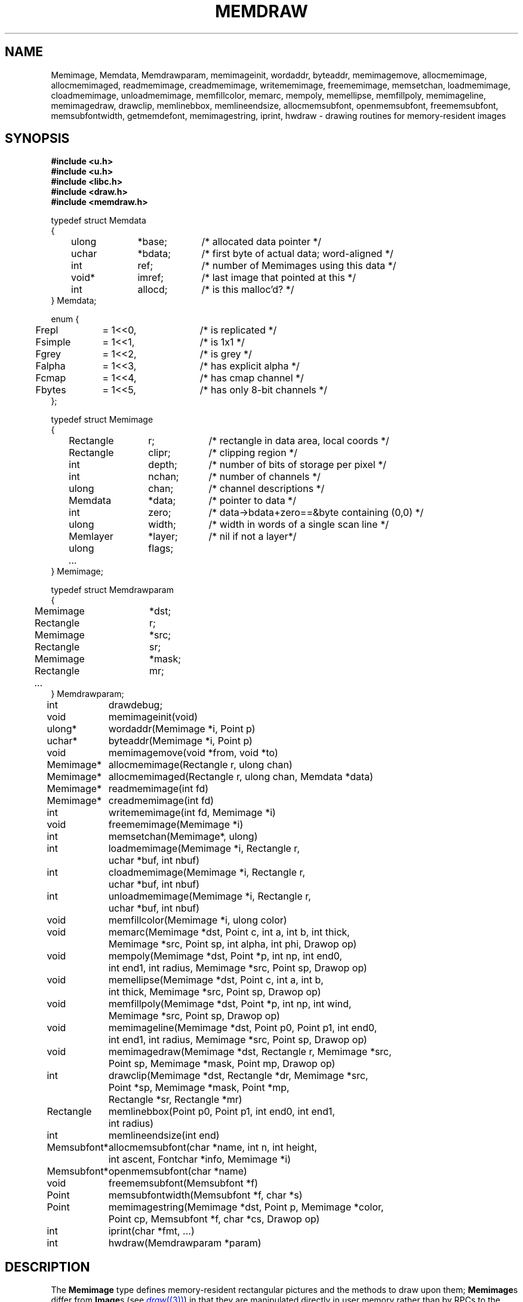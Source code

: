 .TH MEMDRAW 3
.SH NAME
Memimage,
Memdata,
Memdrawparam,
memimageinit,
wordaddr,
byteaddr,
memimagemove,
allocmemimage,
allocmemimaged,
readmemimage,
creadmemimage,
writememimage,
freememimage,
memsetchan,
loadmemimage,
cloadmemimage,
unloadmemimage,
memfillcolor,
memarc,
mempoly,
memellipse,
memfillpoly,
memimageline,
memimagedraw,
drawclip,
memlinebbox,
memlineendsize,
allocmemsubfont,
openmemsubfont,
freememsubfont,
memsubfontwidth,
getmemdefont,
memimagestring,
iprint,
hwdraw \- drawing routines for memory-resident images
.SH SYNOPSIS
.nf
.B #include <u.h>
.nf
.B #include <u.h>
.B #include <libc.h>
.B #include <draw.h>
.B #include <memdraw.h>
.PP
.ft L
typedef struct Memdata
{
	ulong	*base;	/* allocated data pointer */
	uchar	*bdata;	/* first byte of actual data; word-aligned */
	int		ref;		/* number of Memimages using this data */
	void*	imref;	/* last image that pointed at this */
	int		allocd;	/* is this malloc'd? */
} Memdata;

enum {
	Frepl	= 1<<0,	/* is replicated */
	Fsimple	= 1<<1,	/* is 1x1 */
	Fgrey	= 1<<2,	/* is grey */
	Falpha	= 1<<3,	/* has explicit alpha */
	Fcmap	= 1<<4,	/* has cmap channel */
	Fbytes	= 1<<5,	/* has only 8-bit channels */
};

typedef struct Memimage
{
	Rectangle	r;		/* rectangle in data area, local coords */
	Rectangle	clipr;	/* clipping region */
	int		depth;	/* number of bits of storage per pixel */
	int		nchan;	/* number of channels */
	ulong	chan;	/* channel descriptions */

	Memdata	*data;	/* pointer to data */
	int		zero;	/* data->bdata+zero==&byte containing (0,0) */
	ulong	width;	/* width in words of a single scan line */
	Memlayer	*layer;	/* nil if not a layer*/
	ulong	flags;
	\fI...\fP
} Memimage;

typedef struct Memdrawparam
{
	Memimage	*dst;
	Rectangle	r;
	Memimage	*src;
	Rectangle	sr;
	Memimage	*mask;
	Rectangle	mr;
	\fI...\fP
} Memdrawparam;

.ta \w'\fLMemsubfont* 'u
int	drawdebug;
.ft
.PP
.ft L
.nf
void	memimageinit(void)
ulong*	wordaddr(Memimage *i, Point p)
uchar*	byteaddr(Memimage *i, Point p)
void	memimagemove(void *from, void *to)
.PP
.ft L
.nf
Memimage*	allocmemimage(Rectangle r, ulong chan)
Memimage*	allocmemimaged(Rectangle r, ulong chan, Memdata *data)
Memimage*	readmemimage(int fd)
Memimage*	creadmemimage(int fd)
int	writememimage(int fd, Memimage *i)
void	freememimage(Memimage *i)
int	memsetchan(Memimage*, ulong)
.PP
.ft L
.nf
int	loadmemimage(Memimage *i, Rectangle r,
	   uchar *buf, int nbuf)
int	cloadmemimage(Memimage *i, Rectangle r,
	   uchar *buf, int nbuf)
int	unloadmemimage(Memimage *i, Rectangle r,
	   uchar *buf, int nbuf)
void	memfillcolor(Memimage *i, ulong color)
.PP
.ft L
.nf
void	memarc(Memimage *dst, Point c, int a, int b, int thick,
	   Memimage *src, Point sp, int alpha, int phi, Drawop op)
void	mempoly(Memimage *dst, Point *p, int np, int end0,
	   int end1, int radius, Memimage *src, Point sp, Drawop op)
void	memellipse(Memimage *dst, Point c, int a, int b,
	   int thick, Memimage *src, Point sp, Drawop op)
void	memfillpoly(Memimage *dst, Point *p, int np, int wind,
		   Memimage *src, Point sp, Drawop op)
void	memimageline(Memimage *dst, Point p0, Point p1, int end0,
	   int end1, int radius, Memimage *src, Point sp, Drawop op)
void	memimagedraw(Memimage *dst, Rectangle r, Memimage *src,
	   Point sp, Memimage *mask, Point mp, Drawop op)
.PP
.ft L
.nf
int	drawclip(Memimage *dst, Rectangle *dr, Memimage *src,
	   Point *sp, Memimage *mask, Point *mp,
	   Rectangle *sr, Rectangle *mr)
Rectangle	memlinebbox(Point p0, Point p1, int end0, int end1,
	   int radius)
int	memlineendsize(int end)
.PP
.ft L
.nf
Memsubfont*	allocmemsubfont(char *name, int n, int height,
	   int ascent, Fontchar *info, Memimage *i)
Memsubfont*	openmemsubfont(char *name)
void	freememsubfont(Memsubfont *f)
Point	memsubfontwidth(Memsubfont *f, char *s)
Point	memimagestring(Memimage *dst, Point p, Memimage *color,
	    Point cp, Memsubfont *f, char *cs, Drawop op)
.PP
.ft L
.nf
int	iprint(char *fmt, ...)
int	hwdraw(Memdrawparam *param)
.ft R
.SH DESCRIPTION
The
.B Memimage
type defines memory-resident rectangular pictures and the methods to draw upon them;
.BR Memimage s
differ from
.BR Image s
(see
.MR draw (3) )
in that they are manipulated directly in user memory rather than by
RPCs to the
.B /dev/draw
hierarchy.
The
.Bmemdraw
library is the basis for the kernel
.MR draw (3)
driver and also used by a number of programs that must manipulate
images without a display.
.PP
The
.BR r,
.BR clipr ,
.BR depth ,
.BR nchan ,
and
.BR chan
structure elements are identical to
the ones of the same name
in the
.B Image
structure.
.PP
The
.B flags
element of the
.B Memimage
structure holds a number of bits of information about the image.
In particular, it subsumes the
purpose of the
.B repl
element of
.B Image
structures.
.PP
.I Memimageinit
initializes various static data that the library depends on,
as well as the replicated solid color images
.BR memopaque ,
.BR memtransparent ,
.BR memblack ,
and
.BR memwhite .
It should be called before referring to any of these images
and before calling any of the other library functions.
.PP
Each
.B Memimage
points at a
.B Memdata
structure that in turn points at the actual pixel data for the image.
This allows multiple images to be associated with the same
.BR Memdata .
The first word of the data pointed at by
the
.B base
element of
.B Memdata
points back at the
.B Memdata
structure, so that in the Plan 9 kernel, the
memory allocator (see
Plan 9's
.IR pool (3))
can compact image memory
using
.IR memimagemove .
.PP
Because images can have different coordinate systems,
the
.B zero
element of the
.B Memimage
structure contains the offset that must be added
to the
.B bdata
element of the corresponding
.B Memdata
structure in order to yield a pointer to the data for the pixel (0,0).
Adding
.BR width
machine words
to this pointer moves it down one scan line.
The
.B depth
element can be used to determine how to move the
pointer horizontally.
Note that this method works even for images whose rectangles
do not include the origin, although one should only dereference
pointers corresponding to pixels within the image rectangle.
.I Wordaddr
and
.IR byteaddr
perform these calculations,
returning pointers to the word and byte, respectively,
that contain the beginning of the data for a given pixel.
.PP
.I Allocmemimage
allocates
images with a given rectangle and channel descriptor
(see
.B strtochan
in
.MR graphics (3) ),
creating a fresh
.B Memdata
structure and associated storage.
.I Allocmemimaged
is similar but uses the supplied
.I Memdata
structure rather than a new one.
The
.I readmemimage
function reads an uncompressed bitmap
from the given file descriptor,
while
.I creadmemimage
reads a compressed bitmap.
.I Writememimage
writes a compressed representation of
.I i
to file descriptor
.IR fd .
For more on bitmap formats, see
.MR image (7) .
.I Freememimage
frees images returned by any of these routines.
The
.B Memimage
structure contains some tables that are used
to store precomputed values depending on the channel descriptor.
.I Memsetchan
updates the
.B chan
element of the structure as well as these tables,
returning \-1 if passed a bad channel descriptor.
.PP
.I Loadmemimage
and
.I cloadmemimage
replace the pixel data for a given rectangle of an image
with the given buffer of uncompressed or compressed
data, respectively.
When calling
.IR cloadmemimage ,
the buffer must contain an
integral number of
compressed chunks of data that exactly cover the rectangle.
.I Unloadmemimage
retrieves the uncompressed pixel data for a given rectangle of an image.
All three return the number of bytes consumed on success,
and \-1 in case of an error.
.PP
.I Memfillcolor
fills an image with the given color, a 32-bit number as
described in
.MR color (3) .
.PP
.IR Memarc ,
.IR mempoly ,
.IR memellipse ,
.IR memfillpoly ,
.IR memimageline ,
and
.I memimagedraw
are identical to the
.IR arc ,
.IR poly ,
.IR ellipse ,
.IR fillpoly ,
.IR line ,
and
.IR gendraw ,
routines described in
.MR draw (3) ,
except that they operate on
.BR Memimage s
rather than
.BR Image s.
Similarly,
.IR allocmemsubfont ,
.IR openmemsubfont ,
.IR freememsubfont ,
.IR memsubfontwidth ,
and
.I memimagestring
are the
.B Memimage
analogues of
.IR allocsubfont ,
.IR openfont ,
.IR freesubfont ,
.IR strsubfontwidth ,
and
.B string
(see
.MR subfont (3)
and
.MR graphics (3) ),
except that they operate
only on
.BR Memsubfont s
rather than
.BR Font s.
.PP
.I Drawclip
takes the images involved in a draw operation,
together with the destination rectangle
.B dr
and source
and mask alignment points
.B sp
and
.BR mp ,
and
clips them according to the clipping rectangles of the images involved.
It also fills in the rectangles
.B sr
and
.B mr
with rectangles congruent to the returned destination rectangle
but translated so the upper left corners are the returned
.B sp
and
.BR mp .
.I Drawclip
returns zero when the clipped rectangle is empty.
.I Memlinebbox
returns a conservative bounding box containing a line between
two points
with given end styles
and radius.
.I Memlineendsize
calculates the extra length added to a line by attaching
an end of a given style.
.PP
The
.I hwdraw
and
.I iprint
functions are no-op stubs that may be overridden by clients
of the library.
.I Hwdraw
is called at each call to
.I memimagedraw
with the current request's parameters.
If it can satisfy the request, it should do so
and return 1.
If it cannot satisfy the request, it should return 0.
This allows (for instance) the kernel to take advantage
of hardware acceleration.
.I Iprint
should format and print its arguments;
it is given much debugging output when
the global integer variable
.B drawdebug
is non-zero.
In the kernel,
.I iprint
prints to a serial line rather than the screen, for obvious reasons.
.SH SOURCE
.B \*9/src/libmemdraw
.SH SEE ALSO
.MR addpt (3) ,
.MR color (3) ,
.MR draw (3) ,
.MR graphics (3) ,
.MR memlayer (3) ,
.MR stringsize (3) ,
.MR subfont (3) ,
.MR color (7) ,
.MR utf (7)
.SH BUGS
.I Memimagestring
is unusual in using a subfont rather than a font,
and in having no parameter to align the source.
